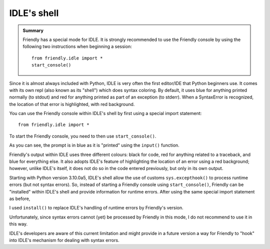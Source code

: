 IDLE's shell
============


.. admonition:: Summary

    Friendly has a special mode for IDLE.
    It is strongly recommended to use the Friendly console by
    using the following two instructions when beginning a session::

        from friendly.idle import *
        start_console()


Since it is almost always included with Python,
IDLE is very often the first editor/IDE that Python beginners use.
It comes with its own repl (also known as its "shell") which does
syntax coloring. By default, it uses blue for anything printed normally
(to stdout) and red for anything printed as part of an exception (to stderr).
When a SyntaxError is recognized, the location of that error is
highlighted, with red background.

.. image:: images/idle.png
   :scale: 60 %
   :alt: Screen capture of IDLE's shell


You can use the Friendly console within IDLE's shell by first using
a special import statement::

    from friendly.idle import *

To start the Friendly console, you need to then use ``start_console()``.

.. image:: images/idle-friendly.png
   :scale: 60 %
   :alt: Screen capture of the Friendly console within IDLE

As you can see, the prompt is in blue as it is "printed" using
the ``input()`` function.  

Friendly's output within IDLE uses
three different colours: black for code, red for anything related
to a traceback, and blue for everything else. It also adopts
IDLE's feature of highlighting the location of an error using
a red background; however, unlike IDLE's itself, it does not do
so in the code entered previously, but only in its own output.

Starting with Python version 3.10.0a5, IDLE's shell allow the
use of customs ``sys.excepthook()`` to process runtime
errors (but not syntax errors). So, instead of starting
a Friendly console using ``start_console()``, Friendly can
be "installed" within IDLE's shell and provide information
for runtime errors. After using the same special
import statement as before,

.. code-block::python

    from friendly.idle import *

I used ``install()`` to replace IDLE's handling of runtime errors
by Friendly's version.


.. image:: images/idle-friendly2.png
   :scale: 60 %
   :alt: Screen capture of the Friendly console within IDLE

Unfortunately, since syntax errors cannot (yet) be processed by Friendly
in this mode, I do not recommend to use it in this way.

IDLE's developers are aware of this current limitation and might
provide in a future version a way for Friendly to "hook" into IDLE's
mechanism for dealing with syntax errors.
